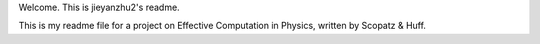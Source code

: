 Welcome. This is jieyanzhu2's readme.

This is my readme file for a project on Effective Computation in Physics, written by Scopatz & Huff.
